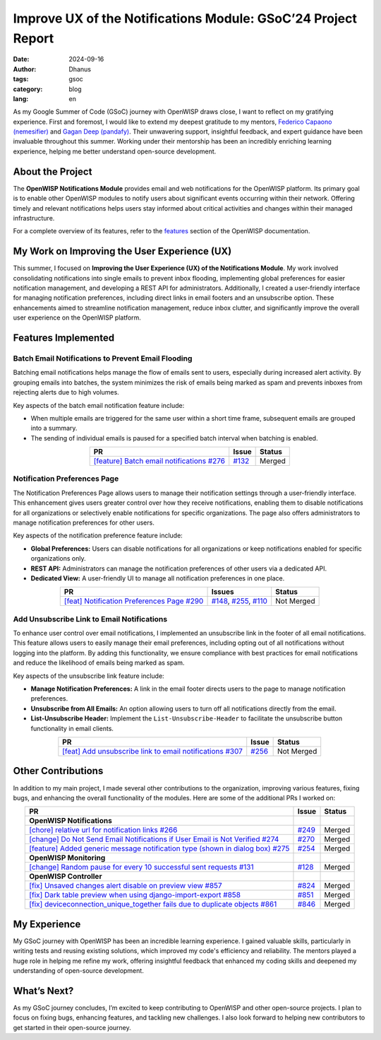 Improve UX of the Notifications Module: GSoC’24 Project Report
==============================================================

:date: 2024-09-16
:author: Dhanus
:tags: gsoc
:category: blog
:lang: en

.. image:: {static}/images/blog/gsoc-improve-ux-notifications-module/gsoc_2024.jpeg
    :alt: GSOC 2024
    :align: center

As my Google Summer of Code (GSoC) journey with OpenWISP draws close, I
want to reflect on my gratifying experience. First and foremost, I would
like to extend my deepest gratitude to my mentors, `Federico Capaono
(nemesifier) <https://github.com/nemesifier>`_ and `Gagan Deep (pandafy)
<https://github.com/pandafy>`_. Their unwavering support, insightful
feedback, and expert guidance have been invaluable throughout this summer.
Working under their mentorship has been an incredibly enriching learning
experience, helping me better understand open-source development.

About the Project
-----------------

The **OpenWISP Notifications Module** provides email and web notifications
for the OpenWISP platform. Its primary goal is to enable other OpenWISP
modules to notify users about significant events occurring within their
network. Offering timely and relevant notifications helps users stay
informed about critical activities and changes within their managed
infrastructure.

For a complete overview of its features, refer to the `features
<https://openwisp.io/docs/dev/notifications/user/intro.html>`_ section of
the OpenWISP documentation.

My Work on Improving the User Experience (UX)
---------------------------------------------

This summer, I focused on **Improving the User Experience (UX) of the
Notifications Module**. My work involved consolidating notifications into
single emails to prevent inbox flooding, implementing global preferences
for easier notification management, and developing a REST API for
administrators. Additionally, I created a user-friendly interface for
managing notification preferences, including direct links in email footers
and an unsubscribe option. These enhancements aimed to streamline
notification management, reduce inbox clutter, and significantly improve
the overall user experience on the OpenWISP platform.

Features Implemented
--------------------

Batch Email Notifications to Prevent Email Flooding
~~~~~~~~~~~~~~~~~~~~~~~~~~~~~~~~~~~~~~~~~~~~~~~~~~~

.. image:: {static}/images/blog/gsoc-improve-ux-notifications-module/batch_email.png
    :alt: Batch Email Summary
    :align: center

Batching email notifications helps manage the flow of emails sent to
users, especially during increased alert activity. By grouping emails into
batches, the system minimizes the risk of emails being marked as spam and
prevents inboxes from rejecting alerts due to high volumes.

Key aspects of the batch email notification feature include:

- When multiple emails are triggered for the same user within a short time
  frame, subsequent emails are grouped into a summary.
- The sending of individual emails is paused for a specified batch
  interval when batching is enabled.

.. list-table::
    :header-rows: 1
    :align: center

    - - PR
      - Issue
      - Status
    - - `[feature] Batch email notifications #276
        <https://github.com/openwisp/openwisp-notifications/pull/276>`_
      - `#132
        <https://github.com/openwisp/openwisp-notifications/issues/132>`_
      - Merged

Notification Preferences Page
~~~~~~~~~~~~~~~~~~~~~~~~~~~~~

.. image:: {static}/images/blog/gsoc-improve-ux-notifications-module/notification_preference_page.png
    :alt: Notification Preferences Page
    :align: center

The Notification Preferences Page allows users to manage their
notification settings through a user-friendly interface. This enhancement
gives users greater control over how they receive notifications, enabling
them to disable notifications for all organizations or selectively enable
notifications for specific organizations. The page also offers
administrators to manage notification preferences for other users.

Key aspects of the notification preference feature include:

- **Global Preferences:** Users can disable notifications for all
  organizations or keep notifications enabled for specific organizations
  only.
- **REST API:** Administrators can manage the notification preferences of
  other users via a dedicated API.
- **Dedicated View:** A user-friendly UI to manage all notification
  preferences in one place.

.. list-table::
    :header-rows: 1
    :align: center

    - - PR
      - Issues
      - Status
    - - `[feat] Notification Preferences Page #290
        <https://github.com/openwisp/openwisp-notifications/pull/290>`_
      - `#148
        <https://github.com/openwisp/openwisp-notifications/issues/148>`_,
        `#255
        <https://github.com/openwisp/openwisp-notifications/issues/255>`_,
        `#110
        <https://github.com/openwisp/openwisp-notifications/issues/110>`_
      - Not Merged

Add Unsubscribe Link to Email Notifications
~~~~~~~~~~~~~~~~~~~~~~~~~~~~~~~~~~~~~~~~~~~

.. image:: {static}/images/blog/gsoc-improve-ux-notifications-module/unsubscribe_page.png
    :alt: Unsubscribe Page
    :align: center

To enhance user control over email notifications, I implemented an
unsubscribe link in the footer of all email notifications. This feature
allows users to easily manage their email preferences, including opting
out of all notifications without logging into the platform. By adding this
functionality, we ensure compliance with best practices for email
notifications and reduce the likelihood of emails being marked as spam.

Key aspects of the unsubscribe link feature include:

- **Manage Notification Preferences:** A link in the email footer directs
  users to the page to manage notification preferences.
- **Unsubscribe from All Emails:** An option allowing users to turn off
  all notifications directly from the email.
- **List-Unsubscribe Header:** Implement the ``List-Unsubscribe-Header``
  to facilitate the unsubscribe button functionality in email clients.

.. list-table::
    :header-rows: 1
    :align: center

    - - PR
      - Issue
      - Status
    - - `[feat] Add unsubscribe link to email notifications #307
        <https://github.com/openwisp/openwisp-notifications/pull/307>`_
      - `#256
        <https://github.com/openwisp/openwisp-notifications/issues/256>`_
      - Not Merged

Other Contributions
-------------------

In addition to my main project, I made several other contributions to the
organization, improving various features, fixing bugs, and enhancing the
overall functionality of the modules. Here are some of the additional PRs
I worked on:

.. list-table::
    :header-rows: 1
    :align: center

    - - PR
      - Issue
      - Status
    - - **OpenWISP Notifications**
      -
      -
    - - `[chore] relative url for notification links #266
        <https://github.com/openwisp/openwisp-notifications/pull/266>`_
      - `#249
        <https://github.com/openwisp/openwisp-notifications/issues/249>`_
      - Merged
    - - `[change] Do Not Send Email Notifications if User Email is Not
        Verified #274
        <https://github.com/openwisp/openwisp-notifications/pull/274>`_
      - `#270
        <https://github.com/openwisp/openwisp-notifications/issues/270>`_
      - Merged
    - - `[feature] Added generic message notification type (shown in
        dialog box) #275
        <https://github.com/openwisp/openwisp-notifications/pull/275>`_
      - `#254
        <https://github.com/openwisp/openwisp-notifications/issues/254>`_
      - Merged
    - - **OpenWISP Monitoring**
      -
      -
    - - `[change] Random pause for every 10 successful sent requests #131
        <https://github.com/openwisp/openwrt-openwisp-monitoring/pull/131>`_
      - `#128
        <https://github.com/openwisp/openwrt-openwisp-monitoring/issues/128>`_
      - Merged
    - - **OpenWISP Controller**
      -
      -
    - - `[fix] Unsaved changes alert disable on preview view #857
        <https://github.com/openwisp/openwisp-controller/pull/857>`_
      - `#824
        <https://github.com/openwisp/openwisp-controller/issues/824>`_
      - Merged
    - - `[fix] Dark table preview when using django-import-export #858
        <https://github.com/openwisp/openwisp-controller/pull/858>`_
      - `#851
        <https://github.com/openwisp/openwisp-controller/issues/851>`_
      - Merged
    - - `[fix] deviceconnection_unique_together fails due to duplicate
        objects #861
        <https://github.com/openwisp/openwisp-controller/pull/861>`_
      - `#846
        <https://github.com/openwisp/openwisp-controller/issues/846>`_
      - Merged

My Experience
-------------

My GSoC journey with OpenWISP has been an incredible learning experience.
I gained valuable skills, particularly in writing tests and reusing
existing solutions, which improved my code's efficiency and reliability.
The mentors played a huge role in helping me refine my work, offering
insightful feedback that enhanced my coding skills and deepened my
understanding of open-source development.

What’s Next?
------------

As my GSoC journey concludes, I’m excited to keep contributing to OpenWISP
and other open-source projects. I plan to focus on fixing bugs, enhancing
features, and tackling new challenges. I also look forward to helping new
contributors to get started in their open-source journey.
